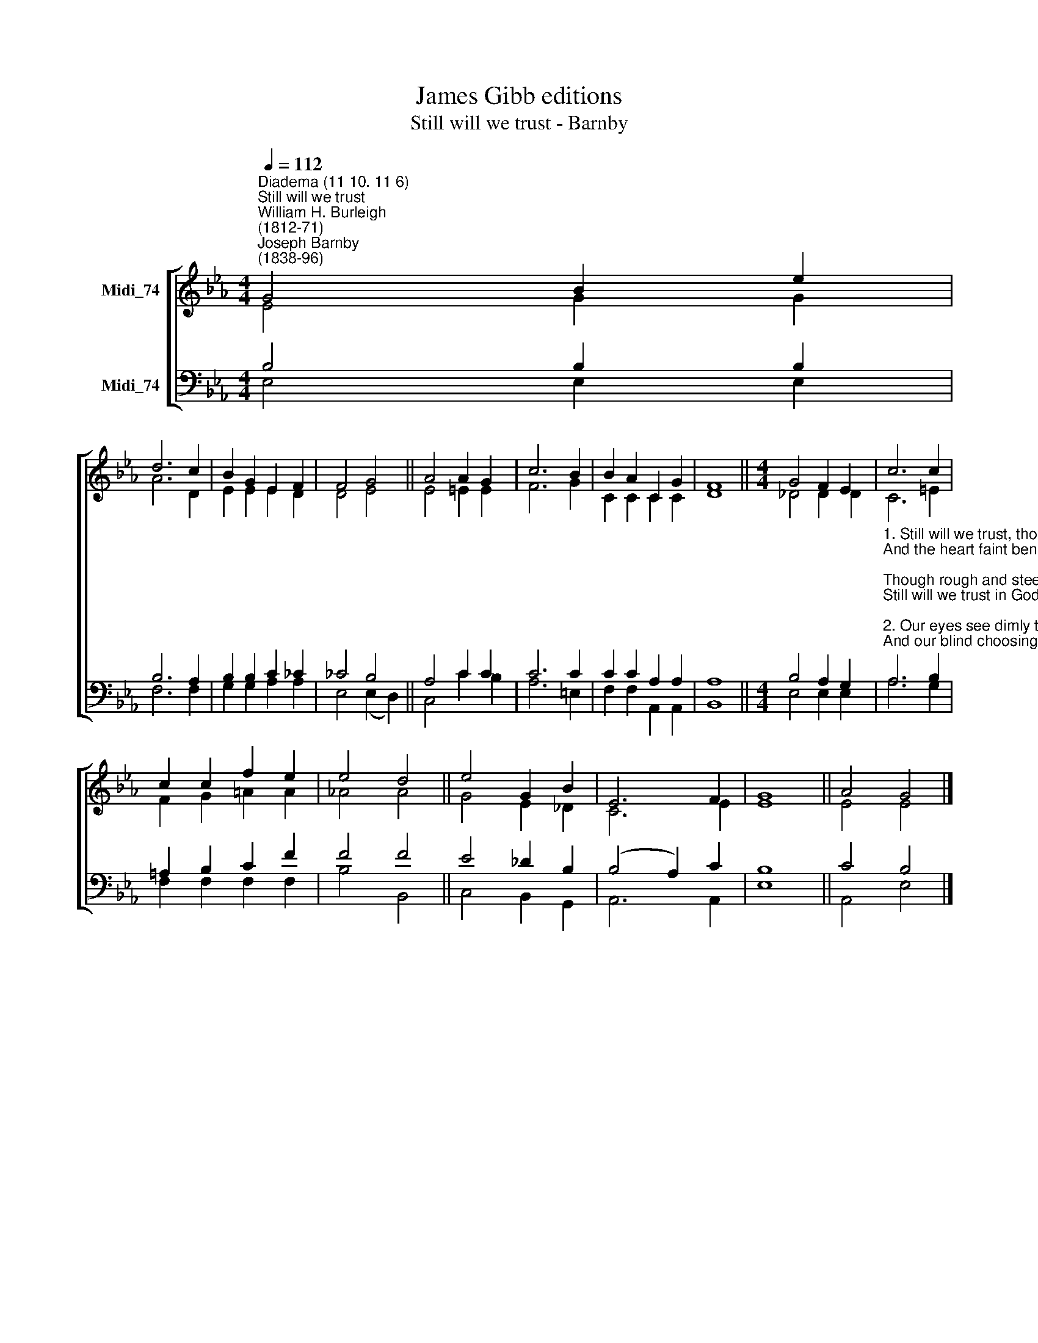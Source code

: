 X:1
T:James Gibb editions
T:Still will we trust - Barnby
%%score [ ( 1 2 ) ( 3 4 ) ]
L:1/8
Q:1/4=112
M:4/4
K:Eb
V:1 treble nm="Midi_74"
V:2 treble 
V:3 bass nm="Midi_74"
V:4 bass 
V:1
"^Diadema (11 10. 11 6)""^Still will we trust""^William H. Burleigh\n(1812-71)""^Joseph Barnby\n(1838-96)" G4 B2 e2 | %1
 d6 c2 | B2 G2 E2 F2 | F4 G4 || A4 A2 G2 | c6 B2 | B2 A2 C2 G2 | F8 ||[M:4/4] G4 F2 E2 | c6 c2 | %10
 c2 c2 f2 e2 | e4 d4 || e4 G2 B2 | E6 F2 | G8 || A4 G4 |] %16
V:2
 E4 G2 G2 | A6 D2 | E2 E2 E2 D2 | D4 E4 || E4 =E2 E2 | F6 G2 | C2 C2 C2 C2 | D8 || %8
[M:4/4] _D4 D2 D2 | C6 =E2 | F2 G2 =A2 A2 | !courtesy!_A4 A4 || G4 E2 _D2 | C6 E2 | E8 || E4 E4 |] %16
V:3
 B,4 B,2 B,2 | B,6 A,2 | B,2 B,2 C2 _C2 | _C4 B,4 || A,4 C2 C2 | C6 C2 | C2 C2 A,2 A,2 | A,8 || %8
[M:4/4] B,4 A,2 G,2 | %9
"^1. Still will we trust, though earth seem dark and dreary,\nAnd the heart faint beneath His chastening rod;\nThough rough and steep our pathway, worn and weary,\nStill will we trust in God!\n\n2. Our eyes see dimly till by faith anointed,\nAnd our blind choosing brings us grief and pain;\nThrough Him alone who hath our way appointed,\nWe find our peace again.\n\n3. Choose for us, God! Nor let our weak preferring\nCheat our poor souls of good Thou has designed;\nChoose for us, God! Thy wisdom is unerring,\nAnd we are fools and blind.\n\n4. So from our sky the night shall furl her shadows,\nAnd day pour gladness through his golden gates,\nOur rough path lead to flower-enameled meadows,\nWhere joy our coming waits.\n\n5. Let us press on, in patient self denial,\nAccept the hardship, shrink not from the loss;\nOur portion lies beyond the hour of trial,\nOur crown beyond the cross." A,6 B,2 | %10
 =A,2 B,2 C2 F2 | F4 F4 || E4 _D2 B,2 | (B,4 A,2) C2 | B,8 || C4 B,4 |] %16
V:4
 E,4 E,2 E,2 | F,6 F,2 | G,2 G,2 A,2 A,2 | E,4 (E,2 D,2) || C,4 C2 B,2 | A,6 =E,2 | %6
 F,2 F,2 A,,2 A,,2 | B,,8 ||[M:4/4] E,4 E,2 E,2 | A,6 G,2 | F,2 F,2 F,2 F,2 | B,4 B,,4 || %12
 C,4 B,,2 G,,2 | A,,6 A,,2 | E,8 || A,,4 E,4 |] %16

